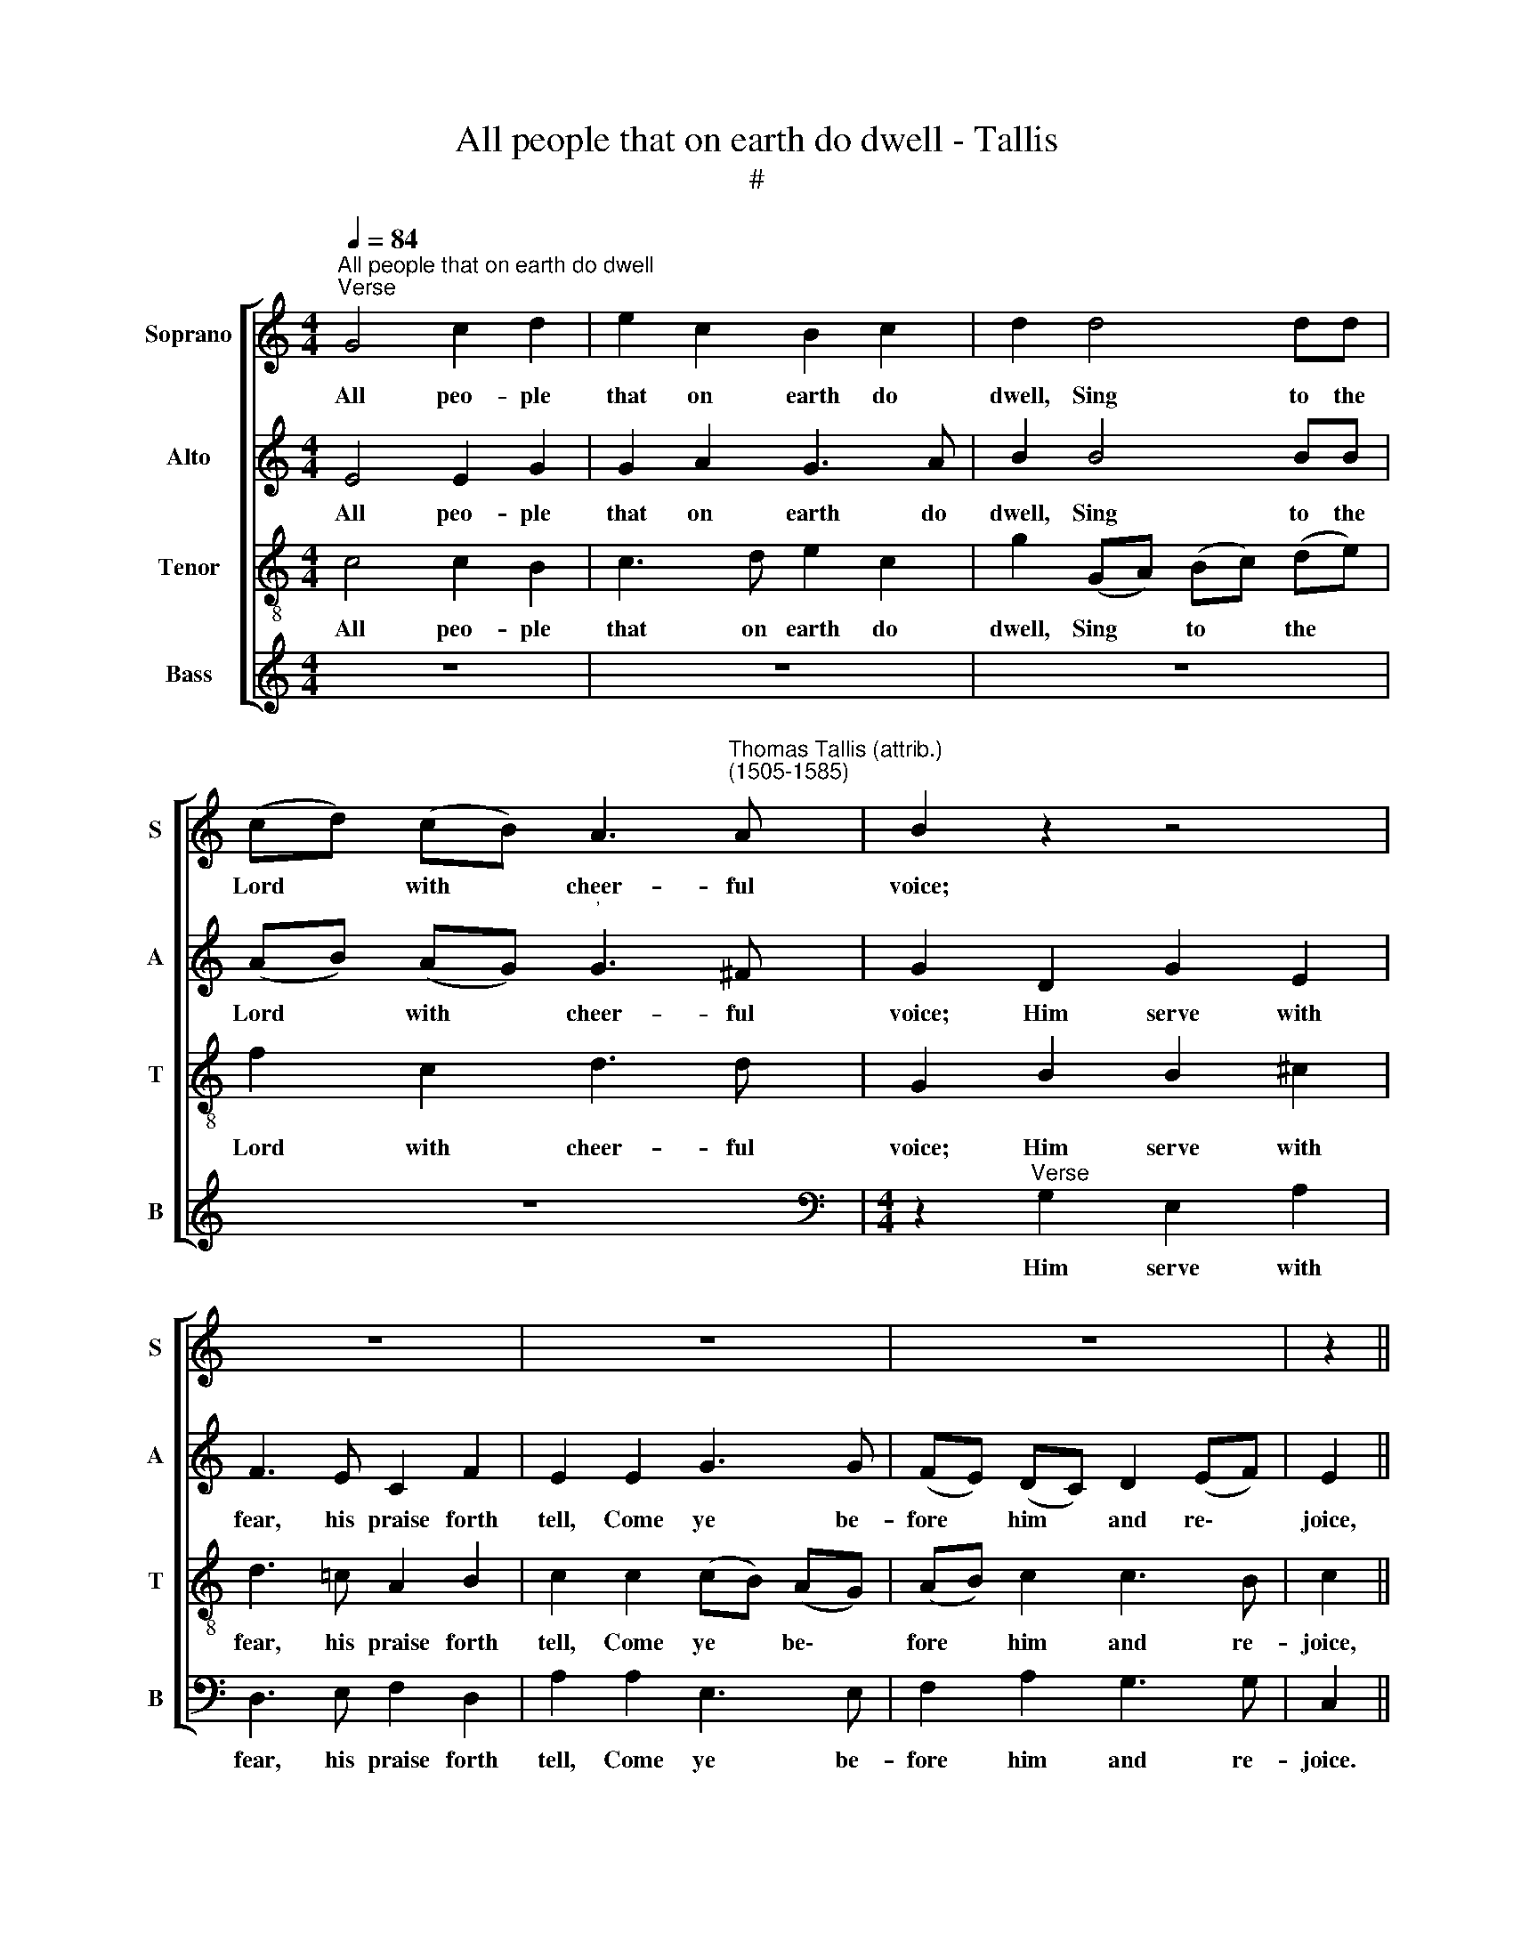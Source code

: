 X:1
T:All people that on earth do dwell - Tallis
T:#
%%score [ 1 2 3 4 ]
L:1/8
Q:1/4=84
M:4/4
K:C
V:1 treble nm="Soprano" snm="S"
V:2 treble nm="Alto" snm="A"
V:3 treble-8 nm="Tenor" snm="T"
V:4 treble nm="Bass" snm="B"
V:1
"^All people that on earth do dwell""^Verse" G4 c2 d2 | e2 c2 B2 c2 | d2 d4 dd | %3
w: All peo- ple|that on earth do|dwell, Sing to the|
 (cd) (cB) A3"^Thomas Tallis (attrib.)\n(1505-1585)" A | B2 z2 z4 | z8 | z8 | z8 | z2 || %9
w: Lord * with * cheer- ful|voice;|||||
"^Full" G2 A2 A2 | G2 G2 _B2 B2 | (AG) (A_B) (cd) (cB) | A2 G2 G2 ^F2 | G2 G2 G2 A2 | B2 G2 c2 c2 | %15
w: The Lord, ye|know, is God in-|deed, * With\- * out * our *|aid he did us|make; We are his|flock, he doth us|
 B2 G2 A3 A | A2 G2 G2 G2 | G2 ||"^Verse" G2 c2 d2 | e2 c2 B2 c2 | d2 d2 d2 d2 | (cd) (cB) A3 A | %22
w: feed, And for his|sheep he doth us|take.|O en- ter|then his gates with|praise, Ap- proach with|joy * his * courts un-|
 B2 z2 z4 | z8 | z8 | z8 | z8 | z2"^Full" c2 c2 G2 | B2 A2 c3 c | G2 z2 z2 c2 | c2 G2 B2 A2 | %31
w: to;|||||For why? the|Lord our God is|good: His|mer- cy is for|
 c2 BB A3 A | G8 | z2 C2 F2 F2 | E2 E2 D2 D2 | C4 z2 G2 | c6 B2- | B2 A3 G G2- | G2 ^F2 G4- | %39
w: ev- er, for ev- er|sure;|His truth hath|al- ways firm- ly|stood, And|shall from|* age to age|* en- dure,|
 G2 G2 G3 G | G6 G2 | A6 A2 | G4 (FGAB) | c2 (dc BABc) | d2 G4 A2 | G4 !fermata!G8 |] %46
w: * to age en-|dure. A-|men, a-|men, a\- * * *|men, a\- * * * * *|men, a- men,|a- men.|
V:2
 E4 E2 G2 | G2 A2 G3 A | B2 B4 BB | (AB) (AG)"^'" G3 ^F | G2 D2 G2 E2 | F3 E C2 F2 | E2 E2 G3 G | %7
w: All peo- ple|that on earth do|dwell, Sing to the|Lord * with * cheer- ful|voice; Him serve with|fear, his praise forth|tell, Come ye be-|
 (FE) (DC) D2 (EF) | E2 || E2 F2 F2 | E2 E2 (DC) (DE) | F2 F2 E2 E2 | A,2 (B,C) (DE) (DC) | %13
w: fore * him * and re\- *|joice,|The Lord, ye|know, is God * in\- *|deed, With- out our|aid he * did * us *|
 B,2 C2 E2 ^F2 | G2 G2 G2 ^F2 | G2 D2 =F3 F | F2 E2 D2 D2 | E2 || E2 E2 G2 | G2 A2 G3 A | %20
w: make; We are his|flock, he doth us|feed, And for his|sheep he doth us|take.|O en- ter|then his gates with|
 B2 B2 B2 B2 | (AB) (AG) G2 ^F2 | G2 D2 G2 E2 | F3 E C2 F2 | E2 E2 G3 G | (FE) (DC) D2 (EF) | %26
w: praise, Ap- proach with|joy * his * courts un-|to; Praise, laud, and|bless his name al-|ways, For it is|seem\- * ly * so to *|
 E4 z2"^Full" G2 | G2 C2 E4 | D2 F3 F E2 | z2 F2 F2 C2 | E4 D2 F2- | FD G4 ^F2 | G2 D2 E3 D | %33
w: do. For|why? the Lord|our God is good:|His mer- cy|is for ev\-|* er, ev- er|sure, for ev- er|
 C4"^'" z2 A,2 | C2 C2 B,2"^.\n." B,2 | A,2 A,2 G,4 | z2 A,2 D3 E | (F4- FE) (DC) | %38
w: sure; His|truth hath al- ways|firm- ly stood,|And shall from|age * * to *|
 (DE) (DC) B,2 E2 | D2 C2 C3 B, | C2 C2 D2 E2 | F6 F2 | E4 (DEFD) | G2 (FE DCDE) | F2 (E3 D FE | %45
w: age * en\- * dure, from|age to age en-|dure. A- men, a-|men, a-|men, a\- * * *|men, a\- * * * * *|men, a\- * * *|
 D4) !fermata!E8 |] %46
w: * men.|
V:3
 c4 c2 B2 | c3 d e2 c2 | g2 (GA) (Bc) (de) | f2 c2 d3 d | G2 B2 B2 ^c2 | d3 =c A2 B2 | %6
w: All peo- ple|that on earth do|dwell, Sing * to * the *|Lord with cheer- ful|voice; Him serve with|fear, his praise forth|
 c2 c2 (cB) (AG) | (AB) c2 c3 B | c2 || c2 c2 c2 | c2 c2 _B2 G2 | d2 d2"^'" c2 A2 | d2 B2 A2 A2 | %13
w: tell, Come ye * be\- *|fore * him and re-|joice,|The Lord, ye|know, is God in-|deed, With- out our|aid he did us|
 G2 G2 c2 c2 | d3 e (fe) (dc) | d2 B2 c3 c | c2 c2 c2 B2 | c2 || c2 c2 B2 | c3 d e2 c2 | %20
w: make; We are his|flock, he doth * us *|feed, And for his|sheep he doth us|take,|O en- ter|then his gates with|
 g2 (GA) (Bc) (de) | f2 c2 d2 d2 | G2 B2 B2 ^c2 | d3 =c A2 B2 | c2 c2 (cB) (AG) | (AB) c2 c3 B | %26
w: praise, Ap\- * proach * with *|joy his courts un-|to; Praise, laud, and|bless his name al-|ways, For it * is *|seem\- * ly so to|
 c2"^Full" c2 c2 G2 | B2 A2 c3 c | G2 z2 z2 c2 | c2 F2 A3 A | G2 c2 B2 z2 | z2 G2 d3 c | %32
w: do, For why? the|Lord our God is|good: His|mer- cy is for|ev- er sure,|his mer- cy|
 B2 G2 c3 B | AG A4 (GF) |"^." G2 C2 (G3 F) | (ED E3) D G2- | G2 ^F2 G2 B2 | d2 d2 c2 B2 | %38
w: is for ev- er,|is for ev- er *|sure; His truth *|hath * al- ways firm\-|* ly stood, And|shall from age to|
 A2 A2 G2 G2 | F2 E2 D3 D | E2 E2 G2 c2 | A2 c2 F2 c2- | (cABc) d2 (c2- | cB A2) G4- | %44
w: age en- dure, from|age to age en-|dure. A- men, a-|men, a- men, a\-|* * * * men, a\-|* * * men,|
 G2 (c3 B dc) | c2 B2 !fermata!c8 |] %46
w: * a\- * * *|men, a- men.|
V:4
 z8 | z8 | z8 | z8 |[M:4/4][K:bass] z2"^Verse" G,2 E,2 A,2 | D,3 E, F,2 D,2 | A,2 A,2 E,3 E, | %7
w: ||||Him serve with|fear, his praise forth|tell, Come ye be-|
 F,2 A,2 G,3 G, | C,2 || C,2 F,2 F,2 | C,2 C,2 G,2 G,2 | (D,E,) (F,G,) (A,_B,) (A,G,) | %12
w: fore him and re-|joice.|The Lord, ye|know, is God in-|deed, * With\- * out * our *|
 ^F,2 G,2 D,2 D,2 | G,,2 C,2 C,2 A,,2 | G,,2 G,2 A,2 A,2 | G,2 G,2 F,3 F, | F,2 C,2 G,2"^." G,,2 | %17
w: aid he did us|make; We are his|flock, he doth us|feed, And for his|sheep he doth us|
 C,2 ||[M:4/4] z6 | z8 | z8 | z8 |[M:4/4] z2"^Verse" G,2 E,2 A,2 | D,3 E, F,2 D,2 | %24
w: take.|||||Praise, laud, and|bless his name al-|
 A,2 A,2 E,3 E, | F,2 A,2 G,3 G, | C,4 z4 | z8 | z2"^Full" F,2 F,2 C,2 | E,2 D,2 F,3 F, | %30
w: ways, For it is|seem- ly so to|do.||For why? the|Lord our God is|
 (C,D,) (E,F,) G,2 F,2 | ^F,2 G,2 D,2 D,2 | G,3 =F, E,2 C,2 | F,3 E, D,2 D,2 | C,4 z2 G,,2 | %35
w: good: * His * mer- cy|is for ev- er|sure, his mer- cy|is for ev- er|sure; His|
 C,2 C,2 B,,2 B,,2 | A,,2 A,,2 G,,2 G,2 | D,3 E, ^F,2 G,2 | D,2 D,2 G,,3 A,, | B,,2 C,2 G,,3 G,, | %40
w: truth hath al- ways|firm- ly stood, And|shall from age to|age en- dure, from|age to age en-|
 C,2 C,2 B,,2 C,2 | F,,2 (F,,G,, A,,B,,C,D,) | (E,F,G,A,) _B,2 (A,G,/F,/ | E,2 F,2 G,4) | %44
w: dure. A- men, a-|men, a\- * * * * *|* * * * men, a\- * *||
 B,,2 C,2 G,,2 F,,2 | G,,3 G,, !fermata!C,8 |] %46
w: men, a- men, a-|men, a- men.|

